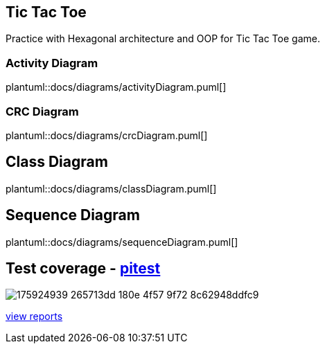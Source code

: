 == Tic Tac Toe
Practice with Hexagonal architecture and OOP for Tic Tac Toe game.

=== Activity Diagram
plantuml::docs/diagrams/activityDiagram.puml[]

=== CRC Diagram
plantuml::docs/diagrams/crcDiagram.puml[]

== Class Diagram
plantuml::docs/diagrams/classDiagram.puml[]


== Sequence Diagram
plantuml::docs/diagrams/sequenceDiagram.puml[]

== Test coverage - https://pitest.org/faq[pitest]
image::https://user-images.githubusercontent.com/27693622/175924939-265713dd-180e-4f57-9f72-8c62948ddfc9.png[]
https://htmlpreview.github.io/?https://github.com/TomSpencerLondon/TicTacToe3/blob/main/docs/coverage/index.html[view reports]